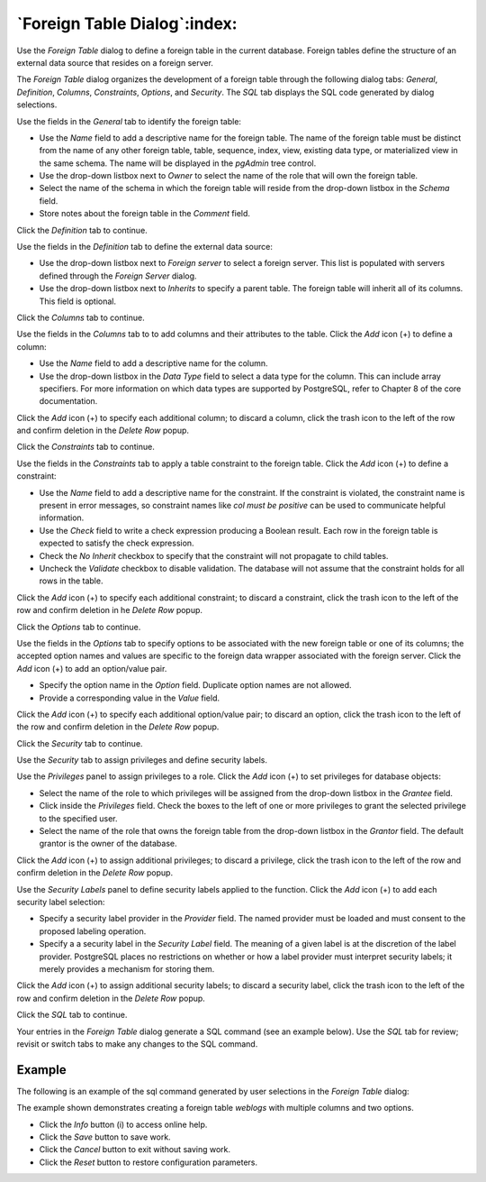 .. _foreign_table_dialog:

*****************************
`Foreign Table Dialog`:index:
*****************************

Use the *Foreign Table* dialog to define a foreign table in the current
database. Foreign tables define the structure of an external data source that
resides on a foreign server.

The *Foreign Table* dialog organizes the development of a foreign table through
the following dialog tabs: *General*, *Definition*, *Columns*, *Constraints*,
*Options*, and *Security*. The *SQL* tab displays the SQL code generated by
dialog selections.

.. image:: images/foreign_table_general.png
    :alt: Foreign table dialog general tab
    :align: center

Use the fields in the *General* tab to identify the foreign table:

* Use the *Name* field to add a descriptive name for the foreign table. The name
  of the foreign table must be distinct from the name of any other foreign
  table, table, sequence, index, view, existing data type, or materialized view
  in the same schema. The name will be displayed in the *pgAdmin* tree control.
* Use the drop-down listbox next to *Owner* to select the name of the role that
  will own the foreign table.
* Select the name of the schema in which the foreign table will reside from the
  drop-down listbox in the *Schema* field.
* Store notes about the foreign table in the *Comment* field.

Click the *Definition* tab to continue.

.. image:: images/foreign_table_definition.png
    :alt: Foreign table dialog definition tab
    :align: center

Use the fields in the *Definition* tab to define the external data source:

* Use the drop-down listbox next to *Foreign server* to select a foreign server.
  This list is populated with servers defined through the *Foreign Server*
  dialog.
* Use the drop-down listbox next to *Inherits* to specify a parent table. The
  foreign table will inherit all of its columns. This field is optional.

Click the *Columns* tab to continue.

.. image:: images/foreign_table_columns.png
    :alt: Foreign table dialog columns tab
    :align: center

Use the fields in the *Columns* tab to to add columns and their attributes to
the table. Click the *Add* icon (+) to define a column:

* Use the *Name* field to add a descriptive name for the column.
* Use the drop-down listbox in the *Data Type* field to select a data type for
  the column. This can include array specifiers. For more information on which
  data types are supported by PostgreSQL, refer to Chapter 8 of the core
  documentation.

Click the *Add* icon (+) to specify each additional column; to discard a column,
click the trash icon to the left of the row and confirm deletion in the *Delete
Row* popup.

Click the *Constraints* tab to continue.

.. image:: images/foreign_table_constraints.png
    :alt: Foreign table dialog constraints tab
    :align: center

Use the fields in the *Constraints* tab to apply a table constraint to the
foreign table. Click the *Add* icon (+) to define a constraint:

* Use the *Name* field to add a descriptive name for the constraint. If the
  constraint is violated, the constraint name is present in error messages, so
  constraint names like *col must be positive* can be used to communicate
  helpful information.
* Use the *Check* field to write a check expression producing a Boolean result.
  Each row in the foreign table is expected to satisfy the check expression.
* Check the *No Inherit* checkbox to specify that the constraint will not
  propagate to child tables.
* Uncheck the *Validate* checkbox to disable validation. The database will not
  assume that the constraint holds for all rows in the table.

Click the *Add* icon (+) to specify each additional constraint; to discard a
constraint, click the trash icon to the left of the row and confirm deletion in
he *Delete Row* popup.

Click the *Options* tab to continue.

.. image:: images/foreign_table_options.png
    :alt: Foreign table dialog options tab
    :align: center

Use the fields in the *Options* tab to specify options to be associated with
the new foreign table or one of its columns; the accepted option names and
values are specific to the foreign data wrapper associated with the foreign
server. Click the *Add* icon (+) to add an option/value pair.

* Specify the option name in the *Option* field. Duplicate option names are not
  allowed.
* Provide a corresponding value in the *Value* field.

Click the *Add* icon (+) to specify each additional option/value pair; to
discard an option, click the trash icon to the left of the row and confirm
deletion in the *Delete Row* popup.

Click the *Security* tab to continue.

.. image:: images/foreign_table_security.png
    :alt: Foreign table dialog security tab
    :align: center

Use the *Security* tab to assign privileges and define security labels.

Use the *Privileges* panel to assign privileges to a role. Click the *Add* icon
(+) to set privileges for database objects:

* Select the name of the role to which privileges will be assigned from the
  drop-down listbox in the *Grantee* field.
* Click inside the *Privileges* field. Check the boxes to the left of one or
  more privileges to grant the selected privilege to the specified user.
* Select the name of the role that owns the foreign table from the drop-down
  listbox in the *Grantor* field. The default grantor is the owner of the
  database.

Click the *Add* icon (+) to assign additional privileges; to discard a
privilege, click the trash icon to the left of the row and confirm deletion in
the *Delete Row* popup.

Use the *Security Labels* panel to define security labels applied to the
function. Click the *Add* icon (+) to add each security label selection:

* Specify a security label provider in the *Provider* field. The named provider
  must be loaded and must consent to the proposed labeling operation.
* Specify a a security label in the *Security Label* field. The meaning of a
  given label is at the discretion of the label provider. PostgreSQL places no
  restrictions on whether or how a label provider must interpret security
  labels; it merely provides a mechanism for storing them.

Click the *Add* icon (+) to assign additional security labels; to discard a
security label, click the trash icon to the left of the row and confirm deletion
in the *Delete Row* popup.

Click the *SQL* tab to continue.

Your entries in the *Foreign Table* dialog generate a SQL command (see an
example below). Use the *SQL* tab for review; revisit or switch tabs to make
any changes to the SQL command.

Example
*******

The following is an example of the sql command generated by user selections in
the *Foreign Table* dialog:

.. image:: images/foreign_table_sql.png
    :alt: Foreign table dialog sql tab
    :align: center

The example shown demonstrates creating a foreign table *weblogs* with multiple
columns and two options.


* Click the *Info* button (i) to access online help.
* Click the *Save* button to save work.
* Click the *Cancel* button to exit without saving work.
* Click the *Reset* button to restore configuration parameters.


